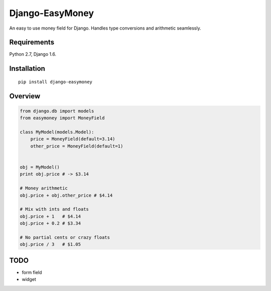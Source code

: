 Django-EasyMoney
================

An easy to use money field for Django.
Handles type conversions and arithmetic seamlessly.


Requirements
------------

Python 2.7, Django 1.6.


Installation
------------

::

    pip install django-easymoney


Overview
--------

.. code:: python

    from django.db import models
    from easymoney import MoneyField

    class MyModel(models.Model):
        price = MoneyField(default=3.14)
        other_price = MoneyField(default=1)


    obj = MyModel()
    print obj.price # -> $3.14

    # Money arithmetic
    obj.price + obj.other_price # $4.14

    # Mix with ints and floats
    obj.price + 1   # $4.14
    obj.price + 0.2 # $3.34

    # No partial cents or crazy floats
    obj.price / 3   # $1.05


TODO
----

- form field
- widget
